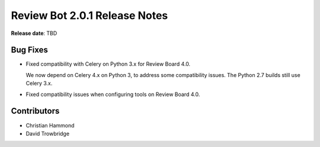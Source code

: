 .. default-intersphinx:: reviewbot2.0


==============================
Review Bot 2.0.1 Release Notes
==============================

**Release date**: TBD


Bug Fixes
=========

* Fixed compatibility with Celery on Python 3.x for Review Board 4.0.

  We now depend on Celery 4.x on Python 3, to address some compatibility
  issues. The Python 2.7 builds still use Celery 3.x.

* Fixed compatibility issues when configuring tools on Review Board 4.0.


Contributors
============

* Christian Hammond
* David Trowbridge
